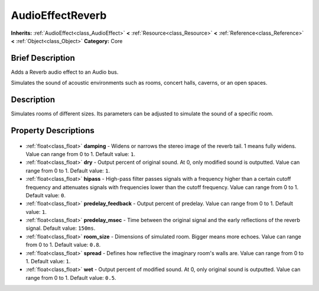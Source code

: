 .. Generated automatically by doc/tools/makerst.py in Godot's source tree.
.. DO NOT EDIT THIS FILE, but the AudioEffectReverb.xml source instead.
.. The source is found in doc/classes or modules/<name>/doc_classes.

.. _class_AudioEffectReverb:

AudioEffectReverb
=================

**Inherits:** :ref:`AudioEffect<class_AudioEffect>` **<** :ref:`Resource<class_Resource>` **<** :ref:`Reference<class_Reference>` **<** :ref:`Object<class_Object>`
**Category:** Core

Brief Description
-----------------

Adds a Reverb audio effect to an Audio bus.

Simulates the sound of acoustic environments such as rooms, concert halls, caverns, or an open spaces.

Description
-----------

Simulates rooms of different sizes. Its parameters can be adjusted to simulate the sound of a specific room.

Property Descriptions
---------------------

  .. _class_AudioEffectReverb_damping:

- :ref:`float<class_float>` **damping** - Widens or narrows the stereo image of the reverb tail. 1 means fully widens. Value can range from 0 to 1. Default value: ``1``.

  .. _class_AudioEffectReverb_dry:

- :ref:`float<class_float>` **dry** - Output percent of original sound. At 0, only modified sound is outputted. Value can range from 0 to 1. Default value: ``1``.

  .. _class_AudioEffectReverb_hipass:

- :ref:`float<class_float>` **hipass** - High-pass filter passes signals with a frequency higher than a certain cutoff frequency and attenuates signals with frequencies lower than the cutoff frequency. Value can range from 0 to 1. Default value: ``0``.

  .. _class_AudioEffectReverb_predelay_feedback:

- :ref:`float<class_float>` **predelay_feedback** - Output percent of predelay. Value can range from 0 to 1. Default value: ``1``.

  .. _class_AudioEffectReverb_predelay_msec:

- :ref:`float<class_float>` **predelay_msec** - Time between the original signal and the early reflections of the reverb signal. Default value: ``150ms``.

  .. _class_AudioEffectReverb_room_size:

- :ref:`float<class_float>` **room_size** - Dimensions of simulated room. Bigger means more echoes. Value can range from 0 to 1. Default value: ``0.8``.

  .. _class_AudioEffectReverb_spread:

- :ref:`float<class_float>` **spread** - Defines how reflective the imaginary room's walls are. Value can range from 0 to 1. Default value: ``1``.

  .. _class_AudioEffectReverb_wet:

- :ref:`float<class_float>` **wet** - Output percent of modified sound. At 0, only original sound is outputted. Value can range from 0 to 1. Default value: ``0.5``.


